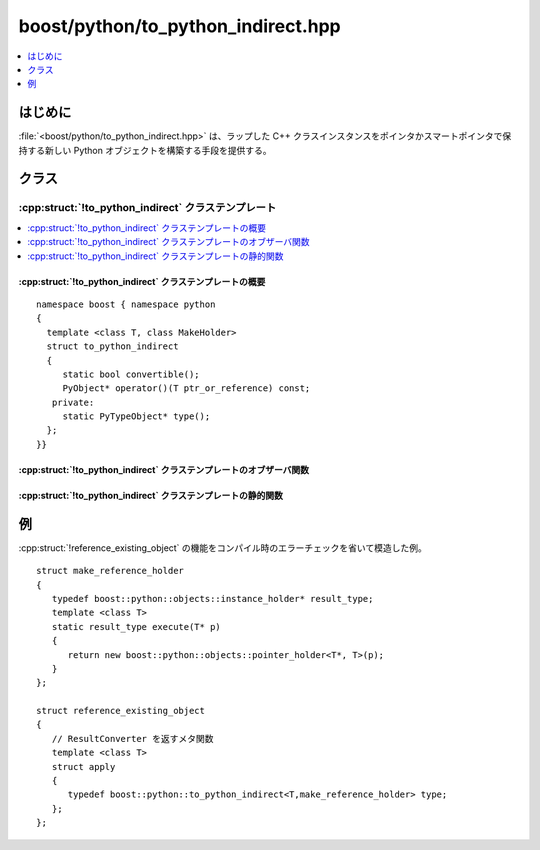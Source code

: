 boost/python/to_python_indirect.hpp
===================================

.. contents::
   :depth: 1
   :local:

.. _v2.to_python_indirect.introduction:

はじめに
--------

:file:`<boost/python/to_python_indirect.hpp>` は、ラップした C++ クラスインスタンスをポインタかスマートポインタで保持する新しい Python オブジェクトを構築する手段を提供する。


.. _v2.to_python_indirect.classes:

クラス
------

.. _v2.to_python_indirect.to_python_indirect-spec:

:cpp:struct:`!to_python_indirect` クラステンプレート
^^^^^^^^^^^^^^^^^^^^^^^^^^^^^^^^^^^^^^^^^^^^^^^^^^^^

.. contents::
   :depth: 1
   :local:

.. cpp:struct:: template <class T, class MakeHolder> to_python_indirect

   :cpp:struct:`!to_python_indirect` クラステンプレートは第 1 引数型のオブジェクトを拡張クラスのインスタンスとして Python に変換する。第 2 引数で与えた所有権ポリシーを使用する。

   以下において :cpp:var:`!x` は型 :cpp:type:`!T` のオブジェクト、:cpp:var:`!h` は :cpp:type:`!boost::python::objects::instance_holder*` 型のオブジェクト、:cpp:var:`!p` は型 :cpp:type:`!U*` のオブジェクトである。

   :tparam T:
      :cpp:class:`class_` クラステンプレートで Python へエクスポートする C++ クラスを参照剥がしする型。

      :要件: :cpp:type:`!U cv&`\（:samp:`{cv}` は省略可能な CV 指定子）か、:cpp:expr:`*x` が :cpp:type:`!U const&` に変換可能な :ref:`Dereferenceable <concepts.dereferenceable>` 型のいずれか（:cpp:type:`!U` はクラス型）。

   :tparam MakeHolder:
      静的関数 :cpp:func:`!execute()` が :cpp:class:`!instance_holder` を作成するクラス。

      :要件: :cpp:expr:`h = MakeHolder::execute(p)`

   :cpp:struct:`!to_python_indirect` のインスタンスは :ref:`ResultConverter <ResultConverter.ResultConverter-concept>` のモデルである。


.. cpp:namespace-push:: to_python_indirect


.. _v2.to_python_indirect.to_python_indirect-spec-synopsis:

:cpp:struct:`!to_python_indirect` クラステンプレートの概要
~~~~~~~~~~~~~~~~~~~~~~~~~~~~~~~~~~~~~~~~~~~~~~~~~~~~~~~~~~

::

   namespace boost { namespace python
   {
     template <class T, class MakeHolder>
     struct to_python_indirect
     {
        static bool convertible();
        PyObject* operator()(T ptr_or_reference) const;
      private:
        static PyTypeObject* type();
     };
   }}


.. _v2.to_python_indirect.to_python_indirect-spec-observers:

:cpp:struct:`!to_python_indirect` クラステンプレートのオブザーバ関数
~~~~~~~~~~~~~~~~~~~~~~~~~~~~~~~~~~~~~~~~~~~~~~~~~~~~~~~~~~~~~~~~~~~~

.. cpp:function:: PyObject* operator()(T x) const

   :要件: :cpp:var:`!x` はオブジェクトへの参照（ポインタ型の場合、非 null)。かつ :cpp:expr:`convertible() == true`。
   :効果: 適切に型付けされた Boost.Python 拡張クラスのインスタンスを作成し、:cpp:type:`!MakeHolder` を使用して :cpp:var:`!x` から :cpp:class:`instance_holder` を作成する。次に新しい拡張クラスインスタンス内に :cpp:class:`!instance_holder` をインストールし、最後にそれへのポインタを返す。


.. _v2.to_python_indirect.to_python_indirect-spec-statics:

:cpp:struct:`!to_python_indirect` クラステンプレートの静的関数
~~~~~~~~~~~~~~~~~~~~~~~~~~~~~~~~~~~~~~~~~~~~~~~~~~~~~~~~~~~~~~

.. cpp:function:: bool convertible()

   :効果: いずれかのモジュールが :cpp:type:`!U` に対応する Python 型を登録していれば ``true``。


.. cpp:namespace-pop::


.. _v2.to_python_indirect.examples:

例
--

:cpp:struct:`!reference_existing_object` の機能をコンパイル時のエラーチェックを省いて模造した例。 ::

   struct make_reference_holder
   {
      typedef boost::python::objects::instance_holder* result_type;
      template <class T>
      static result_type execute(T* p)
      {
         return new boost::python::objects::pointer_holder<T*, T>(p);
      }
   };

   struct reference_existing_object
   {
      // ResultConverter を返すメタ関数
      template <class T>
      struct apply
      {
         typedef boost::python::to_python_indirect<T,make_reference_holder> type;
      };
   };
